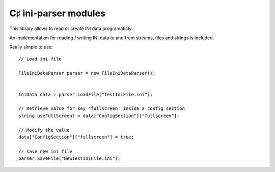 ﻿

.. index::
   pair: C♯ ; Configuration
   pair: Configuration; ini-parser

.. _csharp_ini_parser:

==========================
C♯ ini-parser modules
==========================


.. seealso:: http://code.google.com/p/ini-parser/

This library allows to read or create INI data programaticly.

An implementation for reading / writing INI data to and from streams, files and
strings is included.

Really simple to use::

    // Load ini file

    FileIniDataParser parser = new FileIniDataParser();


    IniData data = parser.LoadFile("TestIniFile.ini");

    // Retrieve value for key 'fullscreen' inside a config section
    string useFullScreen? = data["ConfigSection"]["fullscreen"];

    // Modify the value
    data["ConfigSection"]["fullscreen"] = true;

    // save new ini file
    parser.SaveFile("NewTestIniFile.ini");




